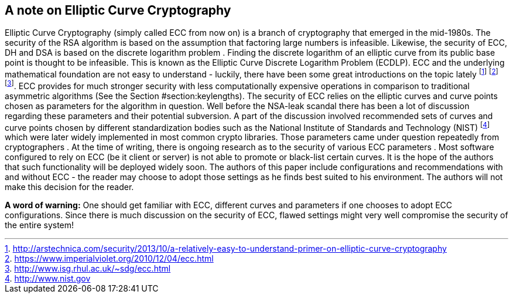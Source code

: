 [[section:EllipticCurveCryptography]]
== A note on Elliptic Curve Cryptography

Elliptic Curve Cryptography (simply called ECC from now on) is a branch
of cryptography that emerged in the mid-1980s. The security of the RSA
algorithm is based on the assumption that factoring large numbers is
infeasible. Likewise, the security of ECC, DH and DSA is based on the
discrete logarithm problem . Finding the discrete logarithm of an
elliptic curve from its public base point is thought to be infeasible.
This is known as the Elliptic Curve Discrete Logarithm Problem (ECDLP).
ECC and the underlying mathematical foundation are not easy to
understand - luckily, there have been some great introductions on the
topic lately
footnote:[http://arstechnica.com/security/2013/10/a-relatively-easy-to-understand-primer-on-elliptic-curve-cryptography]
footnote:[https://www.imperialviolet.org/2010/12/04/ecc.html]
footnote:[http://www.isg.rhul.ac.uk/~sdg/ecc.html]. ECC provides for
much stronger security with less computationally expensive operations in
comparison to traditional asymmetric algorithms (See the Section
#section:keylengths[[section:keylengths]]). The security of ECC relies
on the elliptic curves and curve points chosen as parameters for the
algorithm in question. Well before the NSA-leak scandal there has been a
lot of discussion regarding these parameters and their potential
subversion. A part of the discussion involved recommended sets of curves
and curve points chosen by different standardization bodies such as the
National Institute of Standards and Technology (NIST)
footnote:[http://www.nist.gov] which were later widely implemented in
most common crypto libraries. Those parameters came under question
repeatedly from cryptographers . At the time of writing, there is
ongoing research as to the security of various ECC parameters . Most
software configured to rely on ECC (be it client or server) is not able
to promote or black-list certain curves. It is the hope of the authors
that such functionality will be deployed widely soon. The authors of
this paper include configurations and recommendations with and without
ECC - the reader may choose to adopt those settings as he finds best
suited to his environment. The authors will not make this decision for
the reader.

*A word of warning:* One should get familiar with ECC, different curves
and parameters if one chooses to adopt ECC configurations. Since there
is much discussion on the security of ECC, flawed settings might very
well compromise the security of the entire system!
